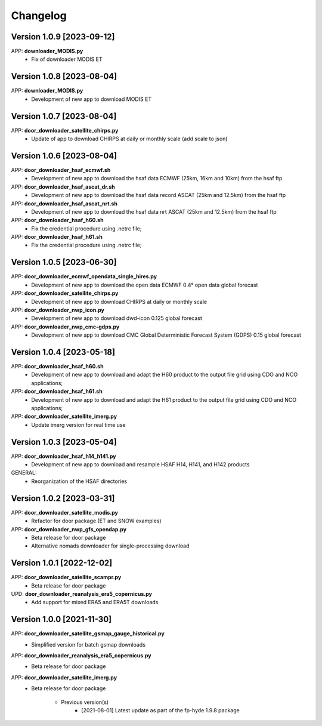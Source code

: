 =========
Changelog
=========

Version 1.0.9 [2023-09-12]
**************************
APP: **downloader_MODIS.py**
    - Fix of downloader MODIS ET

Version 1.0.8 [2023-08-04]
**************************
APP: **downloader_MODIS.py**
    - Development of new app to download MODIS ET

Version 1.0.7 [2023-08-04]
**************************
APP: **door_downloader_satellite_chirps.py**
    - Update of app to download CHIRPS at daily or monthly scale (add scale to json)

Version 1.0.6 [2023-08-04]
**************************
APP: **door_downloader_hsaf_ecmwf.sh**
    - Development of new app to download the hsaf data ECMWF (25km, 16km and 10km) from the hsaf ftp
    
APP: **door_downloader_hsaf_ascat_dr.sh**
    - Development of new app to download the hsaf data record ASCAT (25km and 12.5km) from the hsaf ftp

APP: **door_downloader_hsaf_ascat_nrt.sh**
    - Development of new app to download the hsaf data nrt ASCAT (25km and 12.5km) from the hsaf ftp

APP: **door_downloader_hsaf_h60.sh**
	- Fix the credential procedure using .netrc file;

APP: **door_downloader_hsaf_h61.sh**
	- Fix the credential procedure using .netrc file;
    
Version 1.0.5 [2023-06-30]
**************************
APP: **door_downloader_ecmwf_opendata_single_hires.py**
    - Development of new app to download the open data ECMWF 0.4° open data global forecast

APP: **door_downloader_satellite_chirps.py**
    - Development of new app to download CHIRPS at daily or monthly scale

APP: **door_downloader_nwp_icon.py**
    - Development of new app to download dwd-icon 0.125 global forecast

APP: **door_downloader_nwp_cmc-gdps.py**
    - Development of new app to download CMC Global Deterministic Forecast System (GDPS) 0.15 global forecast

Version 1.0.4 [2023-05-18]
**************************
APP: **door_downloader_hsaf_h60.sh**
	- Development of new app to download and adapt the H60 product to the output file grid
	  using CDO and NCO applications;

APP: **door_downloader_hsaf_h61.sh**
	- Development of new app to download and adapt the H61 product to the output file grid
	  using CDO and NCO applications;

APP: **door_downloader_satellite_imerg.py**
    - Update imerg version for real time use

Version 1.0.3 [2023-05-04]
**************************
APP: **door_downloader_hsaf_h14_h141.py**
	- Development of new app to download and resample HSAF H14, H141, and H142 products

GENERAL:
	- Reorganization of the HSAF directories 

Version 1.0.2 [2023-03-31]
**************************
APP: **door_downloader_satellite_modis.py**
    - Refactor for door package (ET and SNOW examples)

APP: **door_downloader_nwp_gfs_opendap.py**
    - Beta release for door package
    - Alternative nomads downloader for single-processing download

Version 1.0.1 [2022-12-02]
**************************
APP: **door_downloader_satellite_scampr.py**
    - Beta release for door package

UPD: **door_downloader_reanalysis_era5_copernicus.py**
    - Add support for mixed ERA5 and ERA5T downloads
    
Version 1.0.0 [2021-11-30]
**************************
APP: **door_downloader_satellite_gsmap_gauge_historical.py**
    - Simplified version for batch gsmap downloads

APP: **door_downloader_reanalysis_era5_copernicus.py**
    - Beta release for door package

APP: **door_downloader_satellite_imerg.py**
    - Beta release for door package

	   - Previous version(s)
		  - [2021-08-01] Latest update as part of the fp-hyde 1.9.8 package

